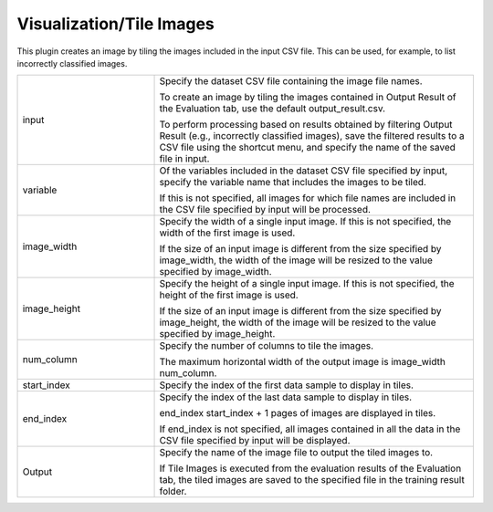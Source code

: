 Visualization/Tile Images
~~~~~~~~~~~~~~~~~~~~~~~~~

This plugin creates an image by tiling the images included in the input CSV file. This can be used, for example, to list incorrectly classified images.



.. list-table::
   :widths: 30 70
   :class: longtable

   * - input
     -
        Specify the dataset CSV file containing the image file names.
        
        To create an image by tiling the images contained in Output Result of the Evaluation tab, use the default output_result.csv.
        
        To perform processing based on results obtained by filtering Output Result (e.g., incorrectly classified images), save the filtered results to a CSV file using the shortcut menu, and specify the name of the saved file in input.

   * - variable
     -
        Of the variables included in the dataset CSV file specified by input, specify the variable name that includes the images to be tiled.
        
        If this is not specified, all images for which file names are included in the CSV file specified by input will be processed.

   * - image_width
     -
        Specify the width of a single input image. If this is not specified, the width of the first image is used.
        
        If the size of an input image is different from the size specified by image_width, the width of the image will be resized to the value specified by image_width.

   * - image_height
     -
        Specify the height of a single input image. If this is not specified, the height of the first image is used.
        
        If the size of an input image is different from the size specified by image_height, the width of the image will be resized to the value specified by image_height.

   * - num_column
     -
        Specify the number of columns to tile the images.
        
        The maximum horizontal width of the output image is image_width num_column.

   * - start_index
     - Specify the index of the first data sample to display in tiles.

   * - end_index
     -
        Specify the index of the last data sample to display in tiles.
        
        end_index start_index + 1 pages of images are displayed in tiles.
        
        If end_index is not specified, all images contained in all the data in the CSV file specified by input will be displayed.

   * - Output
     -
        Specify the name of the image file to output the tiled images to.
        
        If Tile Images is executed from the evaluation results of the Evaluation tab, the tiled images are saved to the specified file in the training result folder.


